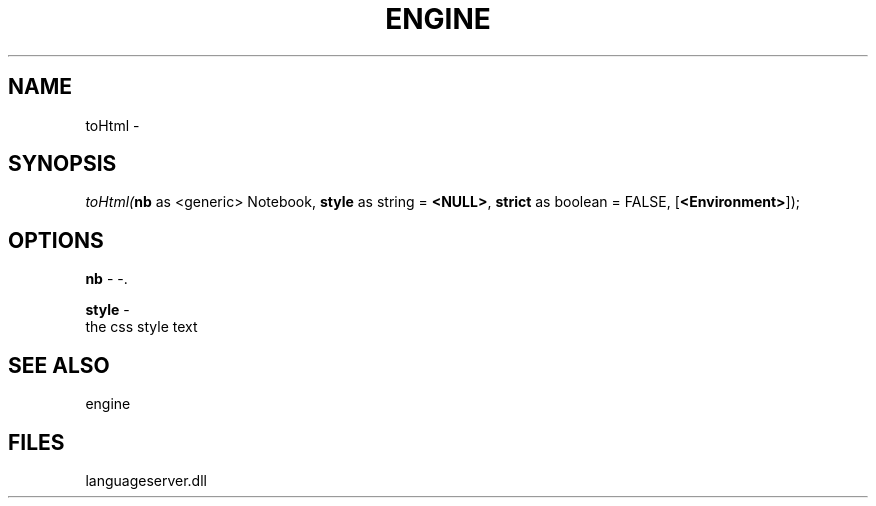 .\" man page create by R# package system.
.TH ENGINE 1 2000-1月 "toHtml" "toHtml"
.SH NAME
toHtml \- 
.SH SYNOPSIS
\fItoHtml(\fBnb\fR as <generic> Notebook, 
\fBstyle\fR as string = \fB<NULL>\fR, 
\fBstrict\fR as boolean = FALSE, 
[\fB<Environment>\fR]);\fR
.SH OPTIONS
.PP
\fBnb\fB \fR\- -. 
.PP
.PP
\fBstyle\fB \fR\- 
 the css style text
. 
.PP
.SH SEE ALSO
engine
.SH FILES
.PP
languageserver.dll
.PP
